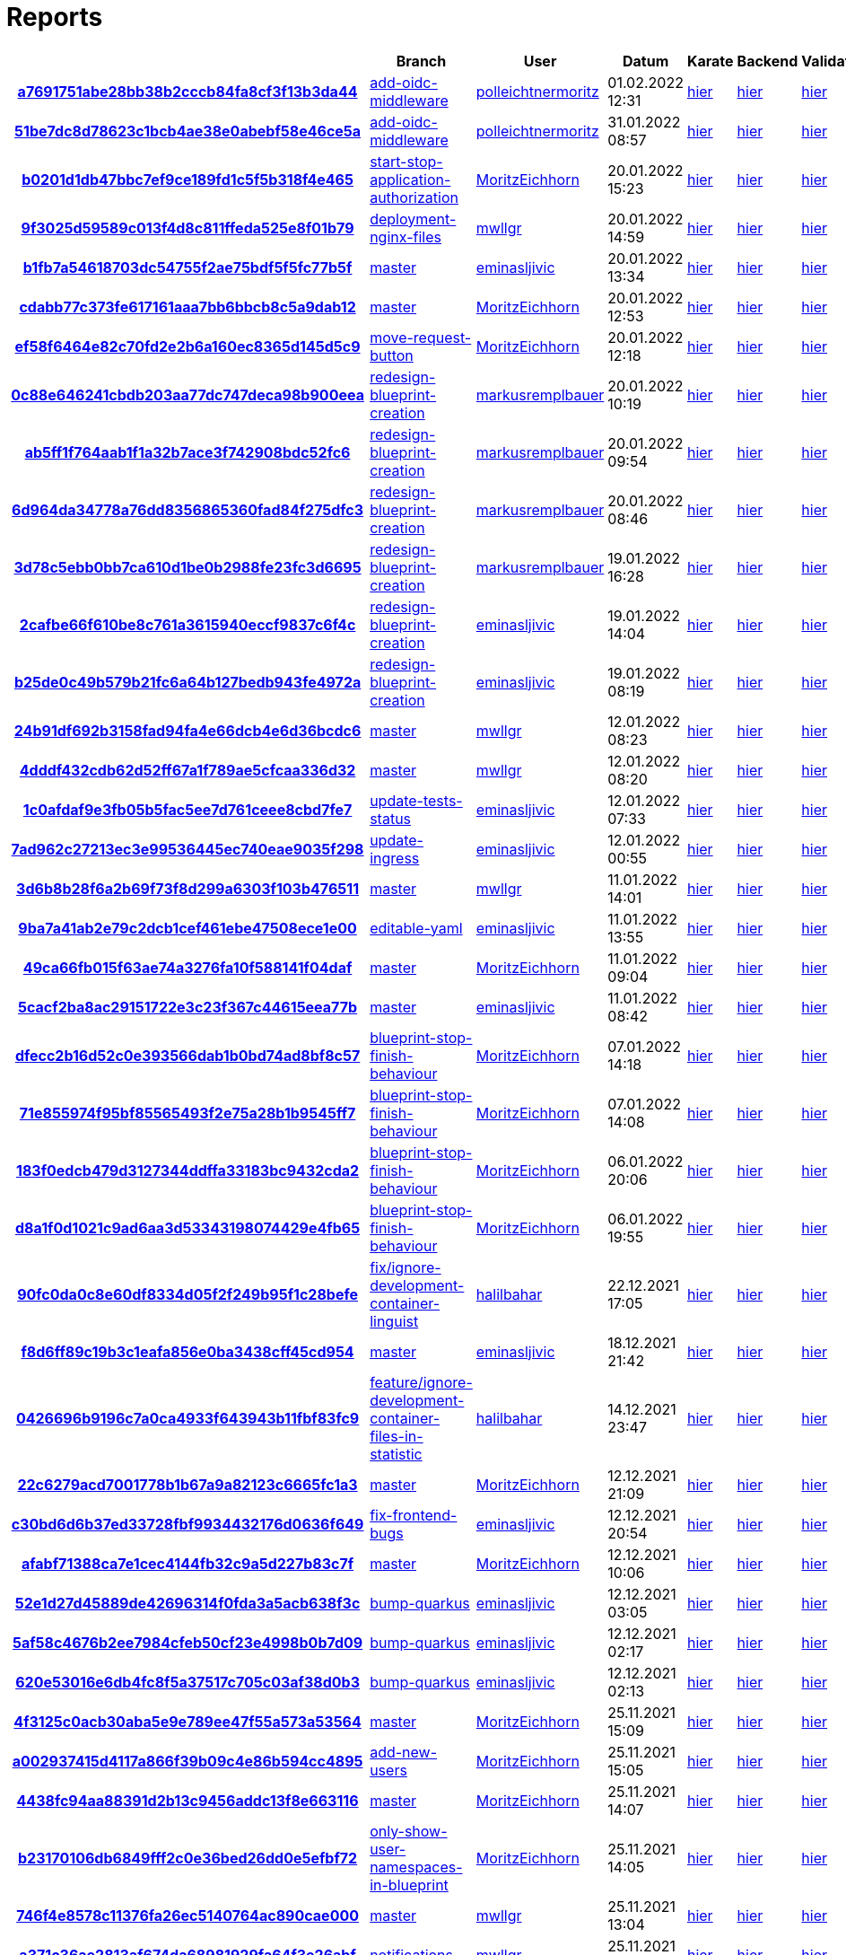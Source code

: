 # Reports
:nofooter:

[options="header", cols="h,1,1,1,1,1,1"]
|===
| | Branch | User | Datum | Karate | Backend | Validation
// insert-new-line-please-here
| link:https://github.com/halilbahar/beeyond/commit/a7691751abe28bb38b2cccb84fa8cf3f13b3da44[a7691751abe28bb38b2cccb84fa8cf3f13b3da44] | link:https://github.com/halilbahar/beeyond/tree/add-oidc-middleware[add-oidc-middleware] | link:https://github.com/polleichtnermoritz[polleichtnermoritz] | 01.02.2022 12:31 | link:a7691751abe28bb38b2cccb84fa8cf3f13b3da44/karate/overview-features.html[hier] | link:a7691751abe28bb38b2cccb84fa8cf3f13b3da44/backend/index.html[hier] | link:a7691751abe28bb38b2cccb84fa8cf3f13b3da44/validation/index.html[hier]
| link:https://github.com/halilbahar/beeyond/commit/51be7dc8d78623c1bcb4ae38e0abebf58e46ce5a[51be7dc8d78623c1bcb4ae38e0abebf58e46ce5a] | link:https://github.com/halilbahar/beeyond/tree/add-oidc-middleware[add-oidc-middleware] | link:https://github.com/polleichtnermoritz[polleichtnermoritz] | 31.01.2022 08:57 | link:51be7dc8d78623c1bcb4ae38e0abebf58e46ce5a/karate/overview-features.html[hier] | link:51be7dc8d78623c1bcb4ae38e0abebf58e46ce5a/backend/index.html[hier] | link:51be7dc8d78623c1bcb4ae38e0abebf58e46ce5a/validation/index.html[hier]
| link:https://github.com/halilbahar/beeyond/commit/b0201d1db47bbc7ef9ce189fd1c5f5b318f4e465[b0201d1db47bbc7ef9ce189fd1c5f5b318f4e465] | link:https://github.com/halilbahar/beeyond/tree/start-stop-application-authorization[start-stop-application-authorization] | link:https://github.com/MoritzEichhorn[MoritzEichhorn] | 20.01.2022 15:23 | link:b0201d1db47bbc7ef9ce189fd1c5f5b318f4e465/karate/overview-features.html[hier] | link:b0201d1db47bbc7ef9ce189fd1c5f5b318f4e465/backend/index.html[hier] | link:b0201d1db47bbc7ef9ce189fd1c5f5b318f4e465/validation/index.html[hier]
| link:https://github.com/halilbahar/beeyond/commit/9f3025d59589c013f4d8c811ffeda525e8f01b79[9f3025d59589c013f4d8c811ffeda525e8f01b79] | link:https://github.com/halilbahar/beeyond/tree/deployment-nginx-files[deployment-nginx-files] | link:https://github.com/mwllgr[mwllgr] | 20.01.2022 14:59 | link:9f3025d59589c013f4d8c811ffeda525e8f01b79/karate/overview-features.html[hier] | link:9f3025d59589c013f4d8c811ffeda525e8f01b79/backend/index.html[hier] | link:9f3025d59589c013f4d8c811ffeda525e8f01b79/validation/index.html[hier]
| link:https://github.com/halilbahar/beeyond/commit/b1fb7a54618703dc54755f2ae75bdf5f5fc77b5f[b1fb7a54618703dc54755f2ae75bdf5f5fc77b5f] | link:https://github.com/halilbahar/beeyond[master] | link:https://github.com/eminasljivic[eminasljivic] | 20.01.2022 13:34 | link:b1fb7a54618703dc54755f2ae75bdf5f5fc77b5f/karate/overview-features.html[hier] | link:b1fb7a54618703dc54755f2ae75bdf5f5fc77b5f/backend/index.html[hier] | link:b1fb7a54618703dc54755f2ae75bdf5f5fc77b5f/validation/index.html[hier]
| link:https://github.com/halilbahar/beeyond/commit/cdabb77c373fe617161aaa7bb6bbcb8c5a9dab12[cdabb77c373fe617161aaa7bb6bbcb8c5a9dab12] | link:https://github.com/halilbahar/beeyond[master] | link:https://github.com/MoritzEichhorn[MoritzEichhorn] | 20.01.2022 12:53 | link:cdabb77c373fe617161aaa7bb6bbcb8c5a9dab12/karate/overview-features.html[hier] | link:cdabb77c373fe617161aaa7bb6bbcb8c5a9dab12/backend/index.html[hier] | link:cdabb77c373fe617161aaa7bb6bbcb8c5a9dab12/validation/index.html[hier]
| link:https://github.com/halilbahar/beeyond/commit/ef58f6464e82c70fd2e2b6a160ec8365d145d5c9[ef58f6464e82c70fd2e2b6a160ec8365d145d5c9] | link:https://github.com/halilbahar/beeyond/tree/move-request-button[move-request-button] | link:https://github.com/MoritzEichhorn[MoritzEichhorn] | 20.01.2022 12:18 | link:ef58f6464e82c70fd2e2b6a160ec8365d145d5c9/karate/overview-features.html[hier] | link:ef58f6464e82c70fd2e2b6a160ec8365d145d5c9/backend/index.html[hier] | link:ef58f6464e82c70fd2e2b6a160ec8365d145d5c9/validation/index.html[hier]
| link:https://github.com/halilbahar/beeyond/commit/0c88e646241cbdb203aa77dc747deca98b900eea[0c88e646241cbdb203aa77dc747deca98b900eea] | link:https://github.com/halilbahar/beeyond/tree/redesign-blueprint-creation[redesign-blueprint-creation] | link:https://github.com/markusremplbauer[markusremplbauer] | 20.01.2022 10:19 | link:0c88e646241cbdb203aa77dc747deca98b900eea/karate/overview-features.html[hier] | link:0c88e646241cbdb203aa77dc747deca98b900eea/backend/index.html[hier] | link:0c88e646241cbdb203aa77dc747deca98b900eea/validation/index.html[hier]
| link:https://github.com/halilbahar/beeyond/commit/ab5ff1f764aab1f1a32b7ace3f742908bdc52fc6[ab5ff1f764aab1f1a32b7ace3f742908bdc52fc6] | link:https://github.com/halilbahar/beeyond/tree/redesign-blueprint-creation[redesign-blueprint-creation] | link:https://github.com/markusremplbauer[markusremplbauer] | 20.01.2022 09:54 | link:ab5ff1f764aab1f1a32b7ace3f742908bdc52fc6/karate/overview-features.html[hier] | link:ab5ff1f764aab1f1a32b7ace3f742908bdc52fc6/backend/index.html[hier] | link:ab5ff1f764aab1f1a32b7ace3f742908bdc52fc6/validation/index.html[hier]
| link:https://github.com/halilbahar/beeyond/commit/6d964da34778a76dd8356865360fad84f275dfc3[6d964da34778a76dd8356865360fad84f275dfc3] | link:https://github.com/halilbahar/beeyond/tree/redesign-blueprint-creation[redesign-blueprint-creation] | link:https://github.com/markusremplbauer[markusremplbauer] | 20.01.2022 08:46 | link:6d964da34778a76dd8356865360fad84f275dfc3/karate/overview-features.html[hier] | link:6d964da34778a76dd8356865360fad84f275dfc3/backend/index.html[hier] | link:6d964da34778a76dd8356865360fad84f275dfc3/validation/index.html[hier]
| link:https://github.com/halilbahar/beeyond/commit/3d78c5ebb0bb7ca610d1be0b2988fe23fc3d6695[3d78c5ebb0bb7ca610d1be0b2988fe23fc3d6695] | link:https://github.com/halilbahar/beeyond/tree/redesign-blueprint-creation[redesign-blueprint-creation] | link:https://github.com/markusremplbauer[markusremplbauer] | 19.01.2022 16:28 | link:3d78c5ebb0bb7ca610d1be0b2988fe23fc3d6695/karate/overview-features.html[hier] | link:3d78c5ebb0bb7ca610d1be0b2988fe23fc3d6695/backend/index.html[hier] | link:3d78c5ebb0bb7ca610d1be0b2988fe23fc3d6695/validation/index.html[hier]
| link:https://github.com/halilbahar/beeyond/commit/2cafbe66f610be8c761a3615940eccf9837c6f4c[2cafbe66f610be8c761a3615940eccf9837c6f4c] | link:https://github.com/halilbahar/beeyond/tree/redesign-blueprint-creation[redesign-blueprint-creation] | link:https://github.com/eminasljivic[eminasljivic] | 19.01.2022 14:04 | link:2cafbe66f610be8c761a3615940eccf9837c6f4c/karate/overview-features.html[hier] | link:2cafbe66f610be8c761a3615940eccf9837c6f4c/backend/index.html[hier] | link:2cafbe66f610be8c761a3615940eccf9837c6f4c/validation/index.html[hier]
| link:https://github.com/halilbahar/beeyond/commit/b25de0c49b579b21fc6a64b127bedb943fe4972a[b25de0c49b579b21fc6a64b127bedb943fe4972a] | link:https://github.com/halilbahar/beeyond/tree/redesign-blueprint-creation[redesign-blueprint-creation] | link:https://github.com/eminasljivic[eminasljivic] | 19.01.2022 08:19 | link:b25de0c49b579b21fc6a64b127bedb943fe4972a/karate/overview-features.html[hier] | link:b25de0c49b579b21fc6a64b127bedb943fe4972a/backend/index.html[hier] | link:b25de0c49b579b21fc6a64b127bedb943fe4972a/validation/index.html[hier]
| link:https://github.com/halilbahar/beeyond/commit/24b91df692b3158fad94fa4e66dcb4e6d36bcdc6[24b91df692b3158fad94fa4e66dcb4e6d36bcdc6] | link:https://github.com/halilbahar/beeyond[master] | link:https://github.com/mwllgr[mwllgr] | 12.01.2022 08:23 | link:24b91df692b3158fad94fa4e66dcb4e6d36bcdc6/karate/overview-features.html[hier] | link:24b91df692b3158fad94fa4e66dcb4e6d36bcdc6/backend/index.html[hier] | link:24b91df692b3158fad94fa4e66dcb4e6d36bcdc6/validation/index.html[hier]
| link:https://github.com/halilbahar/beeyond/commit/4dddf432cdb62d52ff67a1f789ae5cfcaa336d32[4dddf432cdb62d52ff67a1f789ae5cfcaa336d32] | link:https://github.com/halilbahar/beeyond[master] | link:https://github.com/mwllgr[mwllgr] | 12.01.2022 08:20 | link:4dddf432cdb62d52ff67a1f789ae5cfcaa336d32/karate/overview-features.html[hier] | link:4dddf432cdb62d52ff67a1f789ae5cfcaa336d32/backend/index.html[hier] | link:4dddf432cdb62d52ff67a1f789ae5cfcaa336d32/validation/index.html[hier]
| link:https://github.com/halilbahar/beeyond/commit/1c0afdaf9e3fb05b5fac5ee7d761ceee8cbd7fe7[1c0afdaf9e3fb05b5fac5ee7d761ceee8cbd7fe7] | link:https://github.com/halilbahar/beeyond/tree/update-tests-status[update-tests-status] | link:https://github.com/eminasljivic[eminasljivic] | 12.01.2022 07:33 | link:1c0afdaf9e3fb05b5fac5ee7d761ceee8cbd7fe7/karate/overview-features.html[hier] | link:1c0afdaf9e3fb05b5fac5ee7d761ceee8cbd7fe7/backend/index.html[hier] | link:1c0afdaf9e3fb05b5fac5ee7d761ceee8cbd7fe7/validation/index.html[hier]
| link:https://github.com/halilbahar/beeyond/commit/7ad962c27213ec3e99536445ec740eae9035f298[7ad962c27213ec3e99536445ec740eae9035f298] | link:https://github.com/halilbahar/beeyond/tree/update-ingress[update-ingress] | link:https://github.com/eminasljivic[eminasljivic] | 12.01.2022 00:55 | link:7ad962c27213ec3e99536445ec740eae9035f298/karate/overview-features.html[hier] | link:7ad962c27213ec3e99536445ec740eae9035f298/backend/index.html[hier] | link:7ad962c27213ec3e99536445ec740eae9035f298/validation/index.html[hier]
| link:https://github.com/halilbahar/beeyond/commit/3d6b8b28f6a2b69f73f8d299a6303f103b476511[3d6b8b28f6a2b69f73f8d299a6303f103b476511] | link:https://github.com/halilbahar/beeyond[master] | link:https://github.com/mwllgr[mwllgr] | 11.01.2022 14:01 | link:3d6b8b28f6a2b69f73f8d299a6303f103b476511/karate/overview-features.html[hier] | link:3d6b8b28f6a2b69f73f8d299a6303f103b476511/backend/index.html[hier] | link:3d6b8b28f6a2b69f73f8d299a6303f103b476511/validation/index.html[hier]
| link:https://github.com/halilbahar/beeyond/commit/9ba7a41ab2e79c2dcb1cef461ebe47508ece1e00[9ba7a41ab2e79c2dcb1cef461ebe47508ece1e00] | link:https://github.com/halilbahar/beeyond/tree/editable-yaml[editable-yaml] | link:https://github.com/eminasljivic[eminasljivic] | 11.01.2022 13:55 | link:9ba7a41ab2e79c2dcb1cef461ebe47508ece1e00/karate/overview-features.html[hier] | link:9ba7a41ab2e79c2dcb1cef461ebe47508ece1e00/backend/index.html[hier] | link:9ba7a41ab2e79c2dcb1cef461ebe47508ece1e00/validation/index.html[hier]
| link:https://github.com/halilbahar/beeyond/commit/49ca66fb015f63ae74a3276fa10f588141f04daf[49ca66fb015f63ae74a3276fa10f588141f04daf] | link:https://github.com/halilbahar/beeyond[master] | link:https://github.com/MoritzEichhorn[MoritzEichhorn] | 11.01.2022 09:04 | link:49ca66fb015f63ae74a3276fa10f588141f04daf/karate/overview-features.html[hier] | link:49ca66fb015f63ae74a3276fa10f588141f04daf/backend/index.html[hier] | link:49ca66fb015f63ae74a3276fa10f588141f04daf/validation/index.html[hier]
| link:https://github.com/halilbahar/beeyond/commit/5cacf2ba8ac29151722e3c23f367c44615eea77b[5cacf2ba8ac29151722e3c23f367c44615eea77b] | link:https://github.com/halilbahar/beeyond[master] | link:https://github.com/eminasljivic[eminasljivic] | 11.01.2022 08:42 | link:5cacf2ba8ac29151722e3c23f367c44615eea77b/karate/overview-features.html[hier] | link:5cacf2ba8ac29151722e3c23f367c44615eea77b/backend/index.html[hier] | link:5cacf2ba8ac29151722e3c23f367c44615eea77b/validation/index.html[hier]
| link:https://github.com/halilbahar/beeyond/commit/dfecc2b16d52c0e393566dab1b0bd74ad8bf8c57[dfecc2b16d52c0e393566dab1b0bd74ad8bf8c57] | link:https://github.com/halilbahar/beeyond/tree/blueprint-stop-finish-behaviour[blueprint-stop-finish-behaviour] | link:https://github.com/MoritzEichhorn[MoritzEichhorn] | 07.01.2022 14:18 | link:dfecc2b16d52c0e393566dab1b0bd74ad8bf8c57/karate/overview-features.html[hier] | link:dfecc2b16d52c0e393566dab1b0bd74ad8bf8c57/backend/index.html[hier] | link:dfecc2b16d52c0e393566dab1b0bd74ad8bf8c57/validation/index.html[hier]
| link:https://github.com/halilbahar/beeyond/commit/71e855974f95bf85565493f2e75a28b1b9545ff7[71e855974f95bf85565493f2e75a28b1b9545ff7] | link:https://github.com/halilbahar/beeyond/tree/blueprint-stop-finish-behaviour[blueprint-stop-finish-behaviour] | link:https://github.com/MoritzEichhorn[MoritzEichhorn] | 07.01.2022 14:08 | link:71e855974f95bf85565493f2e75a28b1b9545ff7/karate/overview-features.html[hier] | link:71e855974f95bf85565493f2e75a28b1b9545ff7/backend/index.html[hier] | link:71e855974f95bf85565493f2e75a28b1b9545ff7/validation/index.html[hier]
| link:https://github.com/halilbahar/beeyond/commit/183f0edcb479d3127344ddffa33183bc9432cda2[183f0edcb479d3127344ddffa33183bc9432cda2] | link:https://github.com/halilbahar/beeyond/tree/blueprint-stop-finish-behaviour[blueprint-stop-finish-behaviour] | link:https://github.com/MoritzEichhorn[MoritzEichhorn] | 06.01.2022 20:06 | link:183f0edcb479d3127344ddffa33183bc9432cda2/karate/overview-features.html[hier] | link:183f0edcb479d3127344ddffa33183bc9432cda2/backend/index.html[hier] | link:183f0edcb479d3127344ddffa33183bc9432cda2/validation/index.html[hier]
| link:https://github.com/halilbahar/beeyond/commit/d8a1f0d1021c9ad6aa3d53343198074429e4fb65[d8a1f0d1021c9ad6aa3d53343198074429e4fb65] | link:https://github.com/halilbahar/beeyond/tree/blueprint-stop-finish-behaviour[blueprint-stop-finish-behaviour] | link:https://github.com/MoritzEichhorn[MoritzEichhorn] | 06.01.2022 19:55 | link:d8a1f0d1021c9ad6aa3d53343198074429e4fb65/karate/overview-features.html[hier] | link:d8a1f0d1021c9ad6aa3d53343198074429e4fb65/backend/index.html[hier] | link:d8a1f0d1021c9ad6aa3d53343198074429e4fb65/validation/index.html[hier]
| link:https://github.com/halilbahar/beeyond/commit/90fc0da0c8e60df8334d05f2f249b95f1c28befe[90fc0da0c8e60df8334d05f2f249b95f1c28befe] | link:https://github.com/halilbahar/beeyond/tree/fix/ignore-development-container-linguist[fix/ignore-development-container-linguist] | link:https://github.com/halilbahar[halilbahar] | 22.12.2021 17:05 | link:90fc0da0c8e60df8334d05f2f249b95f1c28befe/karate/overview-features.html[hier] | link:90fc0da0c8e60df8334d05f2f249b95f1c28befe/backend/index.html[hier] | link:90fc0da0c8e60df8334d05f2f249b95f1c28befe/validation/index.html[hier]
| link:https://github.com/halilbahar/beeyond/commit/f8d6ff89c19b3c1eafa856e0ba3438cff45cd954[f8d6ff89c19b3c1eafa856e0ba3438cff45cd954] | link:https://github.com/halilbahar/beeyond[master] | link:https://github.com/eminasljivic[eminasljivic] | 18.12.2021 21:42 | link:f8d6ff89c19b3c1eafa856e0ba3438cff45cd954/karate/overview-features.html[hier] | link:f8d6ff89c19b3c1eafa856e0ba3438cff45cd954/backend/index.html[hier] | link:f8d6ff89c19b3c1eafa856e0ba3438cff45cd954/validation/index.html[hier]
| link:https://github.com/halilbahar/beeyond/commit/0426696b9196c7a0ca4933f643943b11fbf83fc9[0426696b9196c7a0ca4933f643943b11fbf83fc9] | link:https://github.com/halilbahar/beeyond/tree/feature/ignore-development-container-files-in-statistic[feature/ignore-development-container-files-in-statistic] | link:https://github.com/halilbahar[halilbahar] | 14.12.2021 23:47 | link:0426696b9196c7a0ca4933f643943b11fbf83fc9/karate/overview-features.html[hier] | link:0426696b9196c7a0ca4933f643943b11fbf83fc9/backend/index.html[hier] | link:0426696b9196c7a0ca4933f643943b11fbf83fc9/validation/index.html[hier]
| link:https://github.com/halilbahar/beeyond/commit/22c6279acd7001778b1b67a9a82123c6665fc1a3[22c6279acd7001778b1b67a9a82123c6665fc1a3] | link:https://github.com/halilbahar/beeyond[master] | link:https://github.com/MoritzEichhorn[MoritzEichhorn] | 12.12.2021 21:09 | link:22c6279acd7001778b1b67a9a82123c6665fc1a3/karate/overview-features.html[hier] | link:22c6279acd7001778b1b67a9a82123c6665fc1a3/backend/index.html[hier] | link:22c6279acd7001778b1b67a9a82123c6665fc1a3/validation/index.html[hier]
| link:https://github.com/halilbahar/beeyond/commit/c30bd6d6b37ed33728fbf9934432176d0636f649[c30bd6d6b37ed33728fbf9934432176d0636f649] | link:https://github.com/halilbahar/beeyond/tree/fix-frontend-bugs[fix-frontend-bugs] | link:https://github.com/eminasljivic[eminasljivic] | 12.12.2021 20:54 | link:c30bd6d6b37ed33728fbf9934432176d0636f649/karate/overview-features.html[hier] | link:c30bd6d6b37ed33728fbf9934432176d0636f649/backend/index.html[hier] | link:c30bd6d6b37ed33728fbf9934432176d0636f649/validation/index.html[hier]
| link:https://github.com/halilbahar/beeyond/commit/afabf71388ca7e1cec4144fb32c9a5d227b83c7f[afabf71388ca7e1cec4144fb32c9a5d227b83c7f] | link:https://github.com/halilbahar/beeyond[master] | link:https://github.com/MoritzEichhorn[MoritzEichhorn] | 12.12.2021 10:06 | link:afabf71388ca7e1cec4144fb32c9a5d227b83c7f/karate/overview-features.html[hier] | link:afabf71388ca7e1cec4144fb32c9a5d227b83c7f/backend/index.html[hier] | link:afabf71388ca7e1cec4144fb32c9a5d227b83c7f/validation/index.html[hier]
| link:https://github.com/halilbahar/beeyond/commit/52e1d27d45889de42696314f0fda3a5acb638f3c[52e1d27d45889de42696314f0fda3a5acb638f3c] | link:https://github.com/halilbahar/beeyond/tree/bump-quarkus[bump-quarkus] | link:https://github.com/eminasljivic[eminasljivic] | 12.12.2021 03:05 | link:52e1d27d45889de42696314f0fda3a5acb638f3c/karate/overview-features.html[hier] | link:52e1d27d45889de42696314f0fda3a5acb638f3c/backend/index.html[hier] | link:52e1d27d45889de42696314f0fda3a5acb638f3c/validation/index.html[hier]
| link:https://github.com/halilbahar/beeyond/commit/5af58c4676b2ee7984cfeb50cf23e4998b0b7d09[5af58c4676b2ee7984cfeb50cf23e4998b0b7d09] | link:https://github.com/halilbahar/beeyond/tree/bump-quarkus[bump-quarkus] | link:https://github.com/eminasljivic[eminasljivic] | 12.12.2021 02:17 | link:5af58c4676b2ee7984cfeb50cf23e4998b0b7d09/karate/overview-features.html[hier] | link:5af58c4676b2ee7984cfeb50cf23e4998b0b7d09/backend/index.html[hier] | link:5af58c4676b2ee7984cfeb50cf23e4998b0b7d09/validation/index.html[hier]
| link:https://github.com/halilbahar/beeyond/commit/620e53016e6db4fc8f5a37517c705c03af38d0b3[620e53016e6db4fc8f5a37517c705c03af38d0b3] | link:https://github.com/halilbahar/beeyond/tree/bump-quarkus[bump-quarkus] | link:https://github.com/eminasljivic[eminasljivic] | 12.12.2021 02:13 | link:620e53016e6db4fc8f5a37517c705c03af38d0b3/karate/karate-summary.html[hier] | link:620e53016e6db4fc8f5a37517c705c03af38d0b3/backend/index.html[hier] | link:620e53016e6db4fc8f5a37517c705c03af38d0b3/validation/index.html[hier]
| link:https://github.com/halilbahar/beeyond/commit/4f3125c0acb30aba5e9e789ee47f55a573a53564[4f3125c0acb30aba5e9e789ee47f55a573a53564] | link:https://github.com/halilbahar/beeyond[master] | link:https://github.com/MoritzEichhorn[MoritzEichhorn] | 25.11.2021 15:09 | link:4f3125c0acb30aba5e9e789ee47f55a573a53564/karate/karate-summary.html[hier] | link:4f3125c0acb30aba5e9e789ee47f55a573a53564/backend/index.html[hier] | link:4f3125c0acb30aba5e9e789ee47f55a573a53564/validation/index.html[hier]
| link:https://github.com/halilbahar/beeyond/commit/a002937415d4117a866f39b09c4e86b594cc4895[a002937415d4117a866f39b09c4e86b594cc4895] | link:https://github.com/halilbahar/beeyond/tree/add-new-users[add-new-users] | link:https://github.com/MoritzEichhorn[MoritzEichhorn] | 25.11.2021 15:05 | link:a002937415d4117a866f39b09c4e86b594cc4895/karate/karate-summary.html[hier] | link:a002937415d4117a866f39b09c4e86b594cc4895/backend/index.html[hier] | link:a002937415d4117a866f39b09c4e86b594cc4895/validation/index.html[hier]
| link:https://github.com/halilbahar/beeyond/commit/4438fc94aa88391d2b13c9456addc13f8e663116[4438fc94aa88391d2b13c9456addc13f8e663116] | link:https://github.com/halilbahar/beeyond[master] | link:https://github.com/MoritzEichhorn[MoritzEichhorn] | 25.11.2021 14:07 | link:4438fc94aa88391d2b13c9456addc13f8e663116/karate/karate-summary.html[hier] | link:4438fc94aa88391d2b13c9456addc13f8e663116/backend/index.html[hier] | link:4438fc94aa88391d2b13c9456addc13f8e663116/validation/index.html[hier]
| link:https://github.com/halilbahar/beeyond/commit/b23170106db6849fff2c0e36bed26dd0e5efbf72[b23170106db6849fff2c0e36bed26dd0e5efbf72] | link:https://github.com/halilbahar/beeyond/tree/only-show-user-namespaces-in-blueprint[only-show-user-namespaces-in-blueprint] | link:https://github.com/MoritzEichhorn[MoritzEichhorn] | 25.11.2021 14:05 | link:b23170106db6849fff2c0e36bed26dd0e5efbf72/karate/karate-summary.html[hier] | link:b23170106db6849fff2c0e36bed26dd0e5efbf72/backend/index.html[hier] | link:b23170106db6849fff2c0e36bed26dd0e5efbf72/validation/index.html[hier]
| link:https://github.com/halilbahar/beeyond/commit/746f4e8578c11376fa26ec5140764ac890cae000[746f4e8578c11376fa26ec5140764ac890cae000] | link:https://github.com/halilbahar/beeyond[master] | link:https://github.com/mwllgr[mwllgr] | 25.11.2021 13:04 | link:746f4e8578c11376fa26ec5140764ac890cae000/karate/karate-summary.html[hier] | link:746f4e8578c11376fa26ec5140764ac890cae000/backend/index.html[hier] | link:746f4e8578c11376fa26ec5140764ac890cae000/validation/index.html[hier]
| link:https://github.com/halilbahar/beeyond/commit/a371c36ae2813af674da68981929fa64f3e26abf[a371c36ae2813af674da68981929fa64f3e26abf] | link:https://github.com/halilbahar/beeyond/tree/notifications[notifications] | link:https://github.com/mwllgr[mwllgr] | 25.11.2021 13:00 | link:a371c36ae2813af674da68981929fa64f3e26abf/karate/karate-summary.html[hier] | link:a371c36ae2813af674da68981929fa64f3e26abf/backend/index.html[hier] | link:a371c36ae2813af674da68981929fa64f3e26abf/validation/index.html[hier]
| link:https://github.com/halilbahar/beeyond/commit/82e4e6ebc5bb4e476a9872fe2c12307733e8da90[82e4e6ebc5bb4e476a9872fe2c12307733e8da90] | link:https://github.com/halilbahar/beeyond[master] | link:https://github.com/polleichtnermoritz[polleichtnermoritz] | 25.11.2021 12:44 | link:82e4e6ebc5bb4e476a9872fe2c12307733e8da90/karate/karate-summary.html[hier] | link:82e4e6ebc5bb4e476a9872fe2c12307733e8da90/backend/index.html[hier] | link:82e4e6ebc5bb4e476a9872fe2c12307733e8da90/validation/index.html[hier]
| link:https://github.com/halilbahar/beeyond/commit/865fce989882f03ef4a8c2aecd952a9e18dfb7ba[865fce989882f03ef4a8c2aecd952a9e18dfb7ba] | link:https://github.com/halilbahar/beeyond/tree/clean-project[clean-project] | link:https://github.com/polleichtnermoritz[polleichtnermoritz] | 25.11.2021 12:43 | link:865fce989882f03ef4a8c2aecd952a9e18dfb7ba/karate/karate-summary.html[hier] | link:865fce989882f03ef4a8c2aecd952a9e18dfb7ba/backend/index.html[hier] | link:865fce989882f03ef4a8c2aecd952a9e18dfb7ba/validation/index.html[hier]
| link:https://github.com/halilbahar/beeyond/commit/7c320d76680ee19c3125585286409410982a0662[7c320d76680ee19c3125585286409410982a0662] | link:https://github.com/halilbahar/beeyond/tree/notifications[notifications] | link:https://github.com/eminasljivic[eminasljivic] | 25.11.2021 12:38 | link:7c320d76680ee19c3125585286409410982a0662/karate/karate-summary.html[hier] | link:7c320d76680ee19c3125585286409410982a0662/backend/index.html[hier] | link:7c320d76680ee19c3125585286409410982a0662/validation/index.html[hier]
| link:https://github.com/halilbahar/beeyond/commit/d908bc8ae6fb57d7ae2a225e5c055a9f3453b4d2[d908bc8ae6fb57d7ae2a225e5c055a9f3453b4d2] | link:https://github.com/halilbahar/beeyond[master] | link:https://github.com/eminasljivic[eminasljivic] | 24.11.2021 23:50 | link:d908bc8ae6fb57d7ae2a225e5c055a9f3453b4d2/karate/karate-summary.html[hier] | link:d908bc8ae6fb57d7ae2a225e5c055a9f3453b4d2/backend/index.html[hier] | link:d908bc8ae6fb57d7ae2a225e5c055a9f3453b4d2/validation/index.html[hier]
| link:https://github.com/halilbahar/beeyond/commit/545625c319b94be094c2484f20a129ab72c5f43e[545625c319b94be094c2484f20a129ab72c5f43e] | link:https://github.com/halilbahar/beeyond/tree/navigation[navigation] | link:https://github.com/eminasljivic[eminasljivic] | 24.11.2021 23:48 | link:545625c319b94be094c2484f20a129ab72c5f43e/karate/karate-summary.html[hier] | link:545625c319b94be094c2484f20a129ab72c5f43e/backend/index.html[hier] | link:545625c319b94be094c2484f20a129ab72c5f43e/validation/index.html[hier]
| link:https://github.com/halilbahar/beeyond/commit/dcbe107696805341808333aa3bdf590d6912da19[dcbe107696805341808333aa3bdf590d6912da19] | link:https://github.com/halilbahar/beeyond/tree/navigation[navigation] | link:https://github.com/eminasljivic[eminasljivic] | 24.11.2021 23:42 | link:dcbe107696805341808333aa3bdf590d6912da19/karate/karate-summary.html[hier] | link:dcbe107696805341808333aa3bdf590d6912da19/backend/index.html[hier] | link:dcbe107696805341808333aa3bdf590d6912da19/validation/index.html[hier]
| link:https://github.com/halilbahar/beeyond/commit/36e0037fb9c2e0b53a377434ac83b47a05b6dbb6[36e0037fb9c2e0b53a377434ac83b47a05b6dbb6] | link:https://github.com/halilbahar/beeyond/tree/navigation[navigation] | link:https://github.com/eminasljivic[eminasljivic] | 24.11.2021 23:01 | link:36e0037fb9c2e0b53a377434ac83b47a05b6dbb6/karate/karate-summary.html[hier] | link:36e0037fb9c2e0b53a377434ac83b47a05b6dbb6/backend/index.html[hier] | link:36e0037fb9c2e0b53a377434ac83b47a05b6dbb6/validation/index.html[hier]
| link:https://github.com/halilbahar/beeyond/commit/42e20588f718a63639a0e13f6769375fc6ffca25[42e20588f718a63639a0e13f6769375fc6ffca25] | link:https://github.com/halilbahar/beeyond/tree/navigation[navigation] | link:https://github.com/eminasljivic[eminasljivic] | 24.11.2021 23:00 | link:42e20588f718a63639a0e13f6769375fc6ffca25/karate/karate-summary.html[hier] | link:42e20588f718a63639a0e13f6769375fc6ffca25/backend/index.html[hier] | link:42e20588f718a63639a0e13f6769375fc6ffca25/validation/index.html[hier]
| link:https://github.com/halilbahar/beeyond/commit/ec5f746edcab4b35408c58fdb68ad108ff51ac23[ec5f746edcab4b35408c58fdb68ad108ff51ac23] | link:https://github.com/halilbahar/beeyond[master] | link:https://github.com/MoritzEichhorn[MoritzEichhorn] | 24.11.2021 19:58 | link:ec5f746edcab4b35408c58fdb68ad108ff51ac23/karate/karate-summary.html[hier] | link:ec5f746edcab4b35408c58fdb68ad108ff51ac23/backend/index.html[hier] | link:ec5f746edcab4b35408c58fdb68ad108ff51ac23/validation/index.html[hier]
| link:https://github.com/halilbahar/beeyond/commit/f1e32946a98a5d4bdee7bbf993c485abcd61a8cd[f1e32946a98a5d4bdee7bbf993c485abcd61a8cd] | link:https://github.com/halilbahar/beeyond/tree/block-edit-delete-for-user-namespace[block-edit-delete-for-user-namespace] | link:https://github.com/MoritzEichhorn[MoritzEichhorn] | 24.11.2021 19:55 | link:f1e32946a98a5d4bdee7bbf993c485abcd61a8cd/karate/karate-summary.html[hier] | link:f1e32946a98a5d4bdee7bbf993c485abcd61a8cd/backend/index.html[hier] | link:f1e32946a98a5d4bdee7bbf993c485abcd61a8cd/validation/index.html[hier]
| link:https://github.com/halilbahar/beeyond/commit/410a4d4ad8d3fc1d328595efd71ebd7faf14ecb8[410a4d4ad8d3fc1d328595efd71ebd7faf14ecb8] | link:https://github.com/halilbahar/beeyond[master] | link:https://github.com/eminasljivic[eminasljivic] | 24.11.2021 19:53 | link:410a4d4ad8d3fc1d328595efd71ebd7faf14ecb8/karate/karate-summary.html[hier] | link:410a4d4ad8d3fc1d328595efd71ebd7faf14ecb8/backend/index.html[hier] | link:410a4d4ad8d3fc1d328595efd71ebd7faf14ecb8/validation/index.html[hier]
| link:https://github.com/halilbahar/beeyond/commit/157f78bf168445b2984aa105b5d6c91887c630fb[157f78bf168445b2984aa105b5d6c91887c630fb] | link:https://github.com/halilbahar/beeyond/tree/eminasljivic-patch-2[eminasljivic-patch-2] | link:https://github.com/eminasljivic[eminasljivic] | 24.11.2021 19:52 | link:157f78bf168445b2984aa105b5d6c91887c630fb/karate/karate-summary.html[hier] | link:157f78bf168445b2984aa105b5d6c91887c630fb/backend/index.html[hier] | link:157f78bf168445b2984aa105b5d6c91887c630fb/validation/index.html[hier]
| link:https://github.com/halilbahar/beeyond/commit/c24faa35c9d9d6bd90d809ccdcbcbae1de933108[c24faa35c9d9d6bd90d809ccdcbcbae1de933108] | link:https://github.com/halilbahar/beeyond/tree/block-edit-delete-for-user-namespace[block-edit-delete-for-user-namespace] | link:https://github.com/eminasljivic[eminasljivic] | 24.11.2021 19:36 | link:c24faa35c9d9d6bd90d809ccdcbcbae1de933108/karate/karate-summary.html[hier] | link:c24faa35c9d9d6bd90d809ccdcbcbae1de933108/backend/index.html[hier] | link:c24faa35c9d9d6bd90d809ccdcbcbae1de933108/validation/index.html[hier]
| link:https://github.com/halilbahar/beeyond/commit/f7bfc3eaf52c90b6a61f9262f6e40e3db2183ab1[f7bfc3eaf52c90b6a61f9262f6e40e3db2183ab1] | link:https://github.com/halilbahar/beeyond[master] | link:https://github.com/eminasljivic[eminasljivic] | 24.11.2021 19:35 | link:f7bfc3eaf52c90b6a61f9262f6e40e3db2183ab1/karate/karate-summary.html[hier] | link:f7bfc3eaf52c90b6a61f9262f6e40e3db2183ab1/backend/index.html[hier] | link:f7bfc3eaf52c90b6a61f9262f6e40e3db2183ab1/validation/index.html[hier]
| link:https://github.com/halilbahar/beeyond/commit/2192f288fd7b17395b54a73b8f00ff59f3436f12[2192f288fd7b17395b54a73b8f00ff59f3436f12] | link:https://github.com/halilbahar/beeyond/tree/eminasljivic-patch-1[eminasljivic-patch-1] | link:https://github.com/eminasljivic[eminasljivic] | 24.11.2021 19:34 | link:2192f288fd7b17395b54a73b8f00ff59f3436f12/karate/karate-summary.html[hier] | link:2192f288fd7b17395b54a73b8f00ff59f3436f12/backend/index.html[hier] | link:2192f288fd7b17395b54a73b8f00ff59f3436f12/validation/index.html[hier]
|===
